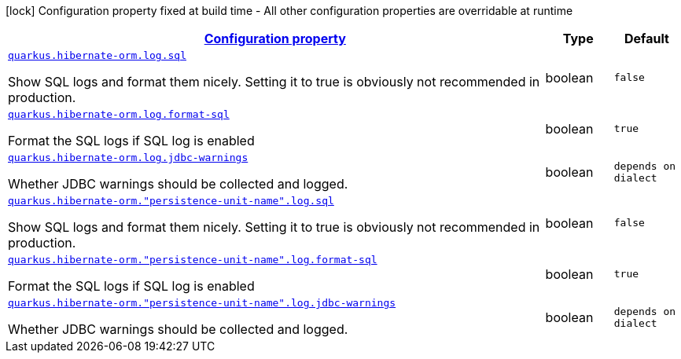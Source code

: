 [.configuration-legend]
icon:lock[title=Fixed at build time] Configuration property fixed at build time - All other configuration properties are overridable at runtime
[.configuration-reference, cols="80,.^10,.^10"]
|===

h|[[quarkus-hibernate-orm-config-group-hibernate-orm-runtime-config-persistence-unit-hibernate-orm-config-persistence-unit-log_configuration]]link:#quarkus-hibernate-orm-config-group-hibernate-orm-runtime-config-persistence-unit-hibernate-orm-config-persistence-unit-log_configuration[Configuration property]

h|Type
h|Default

a| [[quarkus-hibernate-orm-config-group-hibernate-orm-runtime-config-persistence-unit-hibernate-orm-config-persistence-unit-log_quarkus.hibernate-orm.log.sql]]`link:#quarkus-hibernate-orm-config-group-hibernate-orm-runtime-config-persistence-unit-hibernate-orm-config-persistence-unit-log_quarkus.hibernate-orm.log.sql[quarkus.hibernate-orm.log.sql]`

[.description]
--
Show SQL logs and format them nicely. 
 Setting it to true is obviously not recommended in production.
--|boolean 
|`false`


a| [[quarkus-hibernate-orm-config-group-hibernate-orm-runtime-config-persistence-unit-hibernate-orm-config-persistence-unit-log_quarkus.hibernate-orm.log.format-sql]]`link:#quarkus-hibernate-orm-config-group-hibernate-orm-runtime-config-persistence-unit-hibernate-orm-config-persistence-unit-log_quarkus.hibernate-orm.log.format-sql[quarkus.hibernate-orm.log.format-sql]`

[.description]
--
Format the SQL logs if SQL log is enabled
--|boolean 
|`true`


a| [[quarkus-hibernate-orm-config-group-hibernate-orm-runtime-config-persistence-unit-hibernate-orm-config-persistence-unit-log_quarkus.hibernate-orm.log.jdbc-warnings]]`link:#quarkus-hibernate-orm-config-group-hibernate-orm-runtime-config-persistence-unit-hibernate-orm-config-persistence-unit-log_quarkus.hibernate-orm.log.jdbc-warnings[quarkus.hibernate-orm.log.jdbc-warnings]`

[.description]
--
Whether JDBC warnings should be collected and logged.
--|boolean 
|`depends on dialect`


a| [[quarkus-hibernate-orm-config-group-hibernate-orm-runtime-config-persistence-unit-hibernate-orm-config-persistence-unit-log_quarkus.hibernate-orm.-persistence-unit-name-.log.sql]]`link:#quarkus-hibernate-orm-config-group-hibernate-orm-runtime-config-persistence-unit-hibernate-orm-config-persistence-unit-log_quarkus.hibernate-orm.-persistence-unit-name-.log.sql[quarkus.hibernate-orm."persistence-unit-name".log.sql]`

[.description]
--
Show SQL logs and format them nicely. 
 Setting it to true is obviously not recommended in production.
--|boolean 
|`false`


a| [[quarkus-hibernate-orm-config-group-hibernate-orm-runtime-config-persistence-unit-hibernate-orm-config-persistence-unit-log_quarkus.hibernate-orm.-persistence-unit-name-.log.format-sql]]`link:#quarkus-hibernate-orm-config-group-hibernate-orm-runtime-config-persistence-unit-hibernate-orm-config-persistence-unit-log_quarkus.hibernate-orm.-persistence-unit-name-.log.format-sql[quarkus.hibernate-orm."persistence-unit-name".log.format-sql]`

[.description]
--
Format the SQL logs if SQL log is enabled
--|boolean 
|`true`


a| [[quarkus-hibernate-orm-config-group-hibernate-orm-runtime-config-persistence-unit-hibernate-orm-config-persistence-unit-log_quarkus.hibernate-orm.-persistence-unit-name-.log.jdbc-warnings]]`link:#quarkus-hibernate-orm-config-group-hibernate-orm-runtime-config-persistence-unit-hibernate-orm-config-persistence-unit-log_quarkus.hibernate-orm.-persistence-unit-name-.log.jdbc-warnings[quarkus.hibernate-orm."persistence-unit-name".log.jdbc-warnings]`

[.description]
--
Whether JDBC warnings should be collected and logged.
--|boolean 
|`depends on dialect`

|===